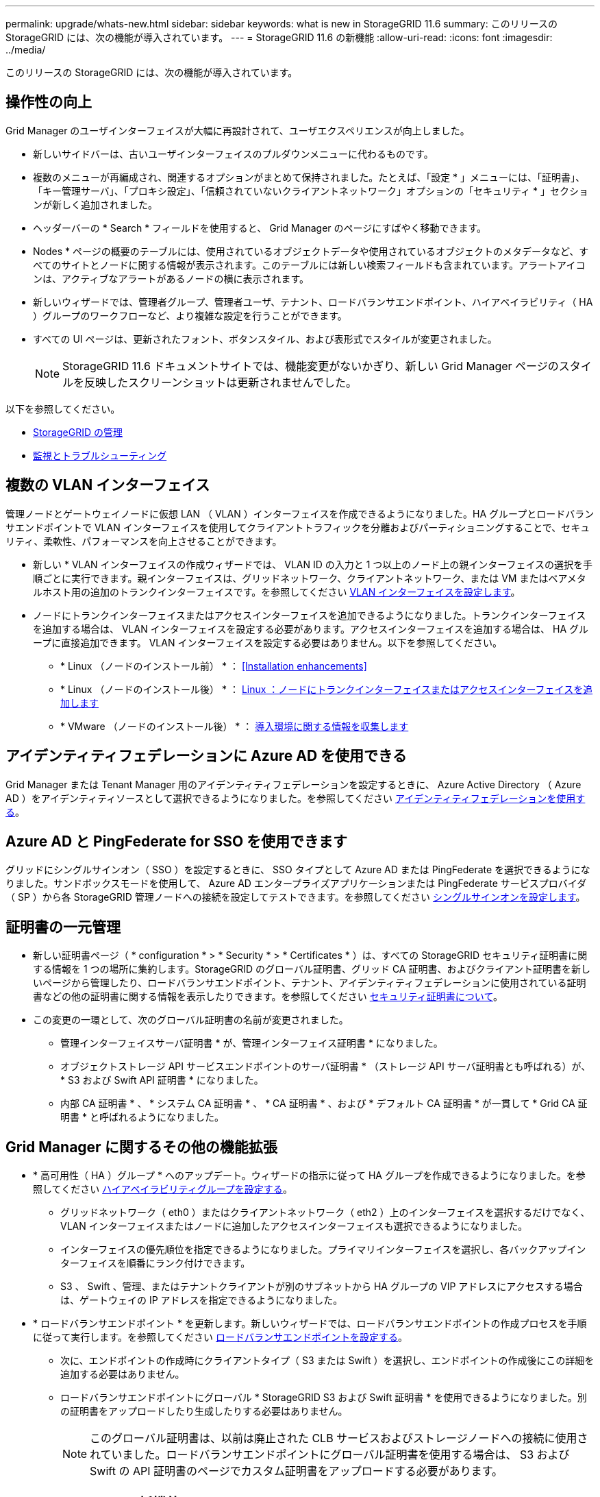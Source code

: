 ---
permalink: upgrade/whats-new.html 
sidebar: sidebar 
keywords: what is new in StorageGRID 11.6 
summary: このリリースの StorageGRID には、次の機能が導入されています。 
---
= StorageGRID 11.6 の新機能
:allow-uri-read: 
:icons: font
:imagesdir: ../media/


[role="lead"]
このリリースの StorageGRID には、次の機能が導入されています。



== 操作性の向上

Grid Manager のユーザインターフェイスが大幅に再設計されて、ユーザエクスペリエンスが向上しました。

* 新しいサイドバーは、古いユーザインターフェイスのプルダウンメニューに代わるものです。
* 複数のメニューが再編成され、関連するオプションがまとめて保持されました。たとえば、「設定 * 」メニューには、「証明書」、「キー管理サーバ」、「プロキシ設定」、「信頼されていないクライアントネットワーク」オプションの「セキュリティ * 」セクションが新しく追加されました。
* ヘッダーバーの * Search * フィールドを使用すると、 Grid Manager のページにすばやく移動できます。
* Nodes * ページの概要のテーブルには、使用されているオブジェクトデータや使用されているオブジェクトのメタデータなど、すべてのサイトとノードに関する情報が表示されます。このテーブルには新しい検索フィールドも含まれています。アラートアイコンは、アクティブなアラートがあるノードの横に表示されます。
* 新しいウィザードでは、管理者グループ、管理者ユーザ、テナント、ロードバランサエンドポイント、ハイアベイラビリティ（ HA ）グループのワークフローなど、より複雑な設定を行うことができます。
* すべての UI ページは、更新されたフォント、ボタンスタイル、および表形式でスタイルが変更されました。
+

NOTE: StorageGRID 11.6 ドキュメントサイトでは、機能変更がないかぎり、新しい Grid Manager ページのスタイルを反映したスクリーンショットは更新されませんでした。



以下を参照してください。

* xref:../admin/index.adoc[StorageGRID の管理]
* xref:../monitor/index.adoc[監視とトラブルシューティング]




== 複数の VLAN インターフェイス

管理ノードとゲートウェイノードに仮想 LAN （ VLAN ）インターフェイスを作成できるようになりました。HA グループとロードバランサエンドポイントで VLAN インターフェイスを使用してクライアントトラフィックを分離およびパーティショニングすることで、セキュリティ、柔軟性、パフォーマンスを向上させることができます。

* 新しい * VLAN インターフェイスの作成ウィザードでは、 VLAN ID の入力と 1 つ以上のノード上の親インターフェイスの選択を手順ごとに実行できます。親インターフェイスは、グリッドネットワーク、クライアントネットワーク、または VM またはベアメタルホスト用の追加のトランクインターフェイスです。を参照してください xref:../admin/configure-vlan-interfaces.html[VLAN インターフェイスを設定します]。
* ノードにトランクインターフェイスまたはアクセスインターフェイスを追加できるようになりました。トランクインターフェイスを追加する場合は、 VLAN インターフェイスを設定する必要があります。アクセスインターフェイスを追加する場合は、 HA グループに直接追加できます。 VLAN インターフェイスを設定する必要はありません。以下を参照してください。
+
** * Linux （ノードのインストール前） * ： <<Installation enhancements>>
** * Linux （ノードのインストール後） * ： xref:../maintain/linux-adding-trunk-or-access-interfaces-to-node.adoc[Linux ：ノードにトランクインターフェイスまたはアクセスインターフェイスを追加します]
** * VMware （ノードのインストール後） * ： xref:../vmware/collecting-information-about-your-deployment-environment.adoc[導入環境に関する情報を収集します]






== アイデンティティフェデレーションに Azure AD を使用できる

Grid Manager または Tenant Manager 用のアイデンティティフェデレーションを設定するときに、 Azure Active Directory （ Azure AD ）をアイデンティティソースとして選択できるようになりました。を参照してください xref:../admin/using-identity-federation.adoc[アイデンティティフェデレーションを使用する]。



== Azure AD と PingFederate for SSO を使用できます

グリッドにシングルサインオン（ SSO ）を設定するときに、 SSO タイプとして Azure AD または PingFederate を選択できるようになりました。サンドボックスモードを使用して、 Azure AD エンタープライズアプリケーションまたは PingFederate サービスプロバイダ（ SP ）から各 StorageGRID 管理ノードへの接続を設定してテストできます。を参照してください xref:../admin/configuring-sso.adoc[シングルサインオンを設定します]。



== 証明書の一元管理

* 新しい証明書ページ（ * configuration * > * Security * > * Certificates * ）は、すべての StorageGRID セキュリティ証明書に関する情報を 1 つの場所に集約します。StorageGRID のグローバル証明書、グリッド CA 証明書、およびクライアント証明書を新しいページから管理したり、ロードバランサエンドポイント、テナント、アイデンティティフェデレーションに使用されている証明書などの他の証明書に関する情報を表示したりできます。を参照してください xref:../admin/using-storagegrid-security-certificates.adoc[セキュリティ証明書について]。
* この変更の一環として、次のグローバル証明書の名前が変更されました。
+
** 管理インターフェイスサーバ証明書 * が、管理インターフェイス証明書 * になりました。
** オブジェクトストレージ API サービスエンドポイントのサーバ証明書 * （ストレージ API サーバ証明書とも呼ばれる）が、 * S3 および Swift API 証明書 * になりました。
** 内部 CA 証明書 * 、 * システム CA 証明書 * 、 * CA 証明書 * 、および * デフォルト CA 証明書 * が一貫して * Grid CA 証明書 * と呼ばれるようになりました。






== Grid Manager に関するその他の機能拡張

* * 高可用性（ HA ）グループ * へのアップデート。ウィザードの指示に従って HA グループを作成できるようになりました。を参照してください xref:../admin/configure-high-availability-group.html[ハイアベイラビリティグループを設定する]。
+
** グリッドネットワーク（ eth0 ）またはクライアントネットワーク（ eth2 ）上のインターフェイスを選択するだけでなく、 VLAN インターフェイスまたはノードに追加したアクセスインターフェイスも選択できるようになりました。
** インターフェイスの優先順位を指定できるようになりました。プライマリインターフェイスを選択し、各バックアップインターフェイスを順番にランク付けできます。
** S3 、 Swift 、管理、またはテナントクライアントが別のサブネットから HA グループの VIP アドレスにアクセスする場合は、ゲートウェイの IP アドレスを指定できるようになりました。


* * ロードバランサエンドポイント * を更新します。新しいウィザードでは、ロードバランサエンドポイントの作成プロセスを手順に従って実行します。を参照してください xref:../admin/configuring-load-balancer-endpoints.adoc[ロードバランサエンドポイントを設定する]。
+
** 次に、エンドポイントの作成時にクライアントタイプ（ S3 または Swift ）を選択し、エンドポイントの作成後にこの詳細を追加する必要はありません。
** ロードバランサエンドポイントにグローバル * StorageGRID S3 および Swift 証明書 * を使用できるようになりました。別の証明書をアップロードしたり生成したりする必要はありません。
+

NOTE: このグローバル証明書は、以前は廃止された CLB サービスおよびストレージノードへの接続に使用されていました。ロードバランサエンドポイントにグローバル証明書を使用する場合は、 S3 および Swift の API 証明書のページでカスタム証明書をアップロードする必要があります。







== Tenant Manager の新機能

* * 新しい S3 実験コンソール * 。Tenant Manager のバケットページからのリンクとして使用できる新しい実験的な S3 コンソールを使用して、 S3 テナントユーザはバケット内のオブジェクトを表示および管理できます。を参照してください xref:../tenant/use-s3-console.adoc[Experimental S3 Console を使用します]。



IMPORTANT: S3 Console はテスト済みではないため、オブジェクトの一括管理や本番環境での使用は想定されていません。テナントで S3 コンソールを使用するのは、少数のオブジェクトに対して機能を実行する場合や、コンセプトの実証や非本番環境のグリッドを使用する場合のみにしてください。

* * 複数の S3 バケット * を削除できます。テナントユーザは一度に複数の S3 バケットを削除できるようになりました。削除する各バケットは空である必要があります。を参照してください xref:../tenant/deleting-s3-bucket.adoc[S3 バケットを削除します]。
* * テナントアカウントへの更新権限 * 。Tenant accounts 権限を持つグループに属する管理者ユーザは、既存のトラフィック分類ポリシーを表示できるようになりました。以前は、これらの指標を表示するには、ユーザに Root アクセス権限が必要でした。




== 新しいアップグレードとホットフィックスのプロセス

* StorageGRID アップグレード * ページが再設計されました（ * maintenance * > * System * > * Software update * > * StorageGRID upgrade * ）。
* StorageGRID 11.6 へのアップグレードが完了したら、 Grid Manager を使用して将来のリリースにアップグレードし、そのリリース用のホットフィックスを同時に適用できます。StorageGRID のアップグレードページに推奨されるアップグレードパスが表示され、正しいダウンロードページに直接リンクされます。
* AutoSupport ページ（ * support * > * Tools * > * AutoSupport * ）の新しい * Check for software updates * チェックボックスを使用すると、この機能を制御できます。システムに WAN アクセスがない場合は、利用可能なソフトウェアアップデートのチェックを無効にできます。を参照してください xref:../admin/configure-autosupport-grid-manager.adoc#disable-checks-for-software-updates[AutoSupport &GT; ソフトウェアアップデートのチェックを無効にします]。
+

NOTE: StorageGRID 11.6 へのアップグレードでは、オプションでスクリプトを使用して、ホットフィックスを同時にアップグレードおよび適用できます。を参照してください https://kb.netapp.com/Advice_and_Troubleshooting/Hybrid_Cloud_Infrastructure/StorageGRID/How_to_run_combined_major_upgrade_and_hotfix_script_for_StorageGRID["ネットアップのナレッジベース：「 How to run combined Major upgrade and hotfix script for StorageGRID"^]。

* SANtricity OS のアップグレードを一時停止し、あとでアップグレードを完了する必要がある場合は一部のノードのアップグレードを省略できるようになりました。ご使用のストレージアプライアンスの手順を参照してください。
+
** xref:../sg5600/upgrading-santricity-os-on-storage-controllers-using-grid-manager-sg5600.adoc[グリッドマネージャ（ SG5600 ）を使用したストレージコントローラの SANtricity OS のアップグレード]
** xref:../sg5700/upgrading-santricity-os-on-storage-controllers-using-grid-manager-sg5700.adoc[グリッドマネージャ（ SG5700 ）を使用してストレージコントローラの SANtricity OS をアップグレードする]
** xref:../sg6000/upgrading-santricity-os-on-storage-controllers-using-grid-manager-sg6000.adoc[Grid Manager （ SG6000 ）を使用しているストレージコントローラの SANtricity OS をアップグレードする]






== 外部 syslog サーバのサポート

* 監査メッセージおよび StorageGRID ログのサブセット（ * configuration * > * Monitoring * > * Audit and syslog server * ）をリモートで保存および管理する場合に、外部 syslog サーバを設定できるようになりました。外部 syslog サーバを設定したら、監査メッセージと特定のログファイルをローカル、リモート、またはその両方で保存できます。監査情報のデスティネーションを設定することで、管理ノードのネットワークトラフィックを削減できます。を参照してください xref:../monitor/configure-audit-messages.adoc[監査メッセージとログの送信先を設定します]。
* この機能に関連して、 Logs ページの新しいチェックボックス（ * support * > * Tools * > * Logs * ）で、特定のアプリケーションログ、監査ログ、ネットワークデバッグに使用するログ、 Prometheus データベースログなど、収集するログのタイプを指定できます。を参照してください xref:../monitor/collecting-log-files-and-system-data.adoc[ログファイルとシステムデータを収集]。




== S3 選択

必要に応じて、 S3 テナントによる問題 SelectObjectContent 要求の個別オブジェクトへの許可を可能にするようになりました。S3 Select を使用すると、データベースや関連リソースを導入せずに大量のデータを効率的に検索できます。また、データ取得のコストとレイテンシも削減されます。を参照してください xref:../admin/manage-s3-select-for-tenant-accounts.adoc[テナントアカウント用の S3 Select を管理します] および xref:../s3/use-s3-select.adoc[S3 Select を使用する]。

S3 Select 処理に使用する Grafana チャートも追加されました。を参照してください xref:../monitor/reviewing-support-metrics.adoc[サポート指標を確認]。



== S3 オブジェクトロックのデフォルトバケット保持期間

S3 オブジェクトのロックを使用している場合に、バケットのデフォルトの保持期間を指定できるようになりました。デフォルトの保持期間では、バケットに追加されたオブジェクトのうち、独自の保持設定がないオブジェクトが環境 によって保持されます。を参照してください xref:../s3/using-s3-object-lock.adoc[S3 オブジェクトロックを使用する]。



== Google Cloud Platform のサポート

Google Cloud Platform （ GCP ）をクラウドストレージプールおよび CloudMirror プラットフォームサービスのエンドポイントとして使用できるようになりました。を参照してください xref:../tenant/specifying-urn-for-platform-services-endpoint.adoc[プラットフォームサービスのエンドポイントの URN を指定してください] および xref:../ilm/creating-cloud-storage-pool.adoc[クラウドストレージプールを作成]。



== AWS C2S のサポート

AWS Commercial クラウド サービス （ C2S ）エンドポイントを CloudMirror レプリケーションに使用できるようになりました。を参照してください xref:../tenant/creating-platform-services-endpoint.adoc[プラットフォームサービスエンドポイントを作成します]。



== その他の S3 の変更

* * マルチパートオブジェクト * に対する GET Object および HEAD Object のサポート。以前は、 StorageGRID は GET Object 要求または HEAD Object 要求の「 PartNumber 」要求パラメータをサポートしていませんでした。問題 の GET 要求と HEAD 要求を使用して、マルチパートオブジェクトの特定のパートを読み出すことができます。GET および HEAD Object も、オブジェクトに含まれるパーツの数を示す「 x-amz-mp-parts-count 」応答要素をサポートしています。
* * 「 Available 」整合性制御への変更 * 。「 Available 」整合性制御は、「 read-after-new-write 」整合性レベルと同じ動作をしますが、 HEAD および GET 処理については結果的に整合性を提供します。「 Available 」整合性制御は、ストレージノードが使用できない場合に、「 read-after-new-write 」よりもヘッドおよび GET 操作の可用性が高くなります。Amazon S3 の整合性とは異なり、 HEAD 処理と GET 処理は保証されません。
+
xref:../s3/index.adoc[S3 を使用する]





== パフォーマンスの強化

* * ストレージノードは 20 億個のオブジェクトをサポートできます。 *ストレージノードの基盤となるディレクトリ構造は、拡張性とパフォーマンスを向上させるために最適化されました。ストレージノードは、最大 20 億個のレプリケートオブジェクトを格納し、パフォーマンスを最大限に高めるために追加のサブディレクトリを使用するようになりました。ノードサブディレクトリは StorageGRID 11.6 にアップグレードすると変更されますが、既存のオブジェクトは新しいディレクトリに再配置されません。
* * ILM ベースの削除パフォーマンスが向上し、高性能アプライアンス * が実現しました。ILM の削除処理に使用されるリソースとスループットが、各 StorageGRID アプライアンスノードのサイズと容量に適合するようになりました。SG5600 アプライアンスのスループットは、 StorageGRID 11.5 と同じです。SG5700 アプライアンスの場合、 ILM を使用した削除のパフォーマンスはわずかに向上しました。RAM 容量と CPU 数が多い SG6000 アプライアンスでは、 ILM による削除処理の処理速度が大幅に向上しました。この改善は、特にオールフラッシュ SGF6024 アプライアンスで顕著に見られます。
* * ストレージ・ボリューム・ウォーターマークの最適化 *以前のリリースでは、 3 つのストレージボリュームのウォーターマークの設定が各ストレージノードのすべてのストレージボリュームに適用されていました。StorageGRID では、ストレージノードのサイズとボリュームの相対容量に基づいて、各ストレージボリュームに対するこれらのウォーターマークを最適化できるようになりました。を参照してください xref:../admin/what-storage-volume-watermarks-are.adoc[ストレージボリュームのウォーターマークとは]。
+
最適化されたウォーターマークは、アップグレードされた新規およびほとんどの StorageGRID 11.6 システムすべてに自動的に適用されます。最適化されたウォーターマークは、以前のデフォルト設定よりも大きくなります。

+
カスタム・ウォーターマークを使用すると、アップグレード後に * 読み取り専用のロー・ウォーターマーク・オーバーライド * アラートがトリガーされることがあります。このアラートでは ' カスタムのウォーターマーク設定が小さすぎるかどうかを確認できますを参照してください xref:../monitor/troubleshoot-low-watermark-alert.adoc[読み取り専用のローウォーターマーク上書きアラートのトラブルシューティング]。

+
この変更の一環として、 2 つの Prometheus 指標が追加されました。

+
** 'storagegrid_storage_volume_minimum_optimized_soft_readonly_watermark
** 'storagegrid_storage_volume_maximum_optimized_soft_readonly_watermark


* * 最大許容メタデータ容量が増加しました * 。ストレージノードで許容される最大メタデータスペースが、大容量のノードでは 3.96TB （ 2.64TB から）に拡張されました。このノードは、実際にリザーブされているスペースが 4TB を超えるメタデータ用に確保されています。この新しい値を指定すると、特定のストレージノードに格納できるオブジェクトメタデータの量が増え、 StorageGRID メタデータの容量が最大 50% 増加します。
+

NOTE: まだ十分な RAM が搭載されておらず、ボリューム 0 に十分なスペースがストレージノードにある場合は、この方法を使用できます xref:../upgrade/increasing-metadata-reserved-space-setting.adoc[インストールまたはアップグレード後に、 Metadata Reserved Space 設定を 8TB に手動で拡張します]。

+
** xref:../admin/managing-object-metadata-storage.adoc#allowed-metadata-space[オブジェクトメタデータストレージの管理 > 許可メタデータスペース]
** xref:../upgrade/increasing-metadata-reserved-space-setting.adoc[Metadata Reserved Space 設定の増加]






== メンテナンス手順とサポートツールの機能拡張

* * ノードコンソールパスワードを変更できます。 *Grid Manager を使用してノードのコンソールパスワード（ * 設定 * > * アクセス制御 * > * Grid パスワード * ）を変更できるようになりました。これらのパスワードは、 SSH を使用してノードに「 admin 」としてログインする場合、または VM/ 物理コンソール接続のルートユーザにログインする場合に使用します。を参照してください xref:../admin/change-node-console-password.adoc[ノードのコンソールパスワードを変更します]。
* * 新しいオブジェクト存在チェックウィザード * 。使いやすいオブジェクト保持チェックウィザード（ * maintenance * > * Tasks * > * Object existence check * ）を使用して、オブジェクトの整合性を検証できるようになりました。このウィザードは、フォアグラウンド検証手順 の代わりに使用できます。新しい手順 の検証には 3 分の 1 の時間しかかかりませんが、複数のノードを同時に検証できます。を参照してください xref:../monitor/verifying-object-integrity.html[オブジェクトの整合性を検証]。
* * EC の再バランスおよび EC の修復ジョブの「完了までの推定時間」チャート * 。現在の EC のリバランシングジョブまたは EC の修復ジョブの完了までの推定時間と完了率を確認できるようになりました。
* * 複製データ修復完了率の推定値 * 。レプリケートされた修復の完了率の推定値を表示するために 'show-replicated-repair-status オプションを 'repair-data' コマンドに追加できるようになりました。
+

IMPORTANT: StorageGRID 11.6 では、「 show -replicated-repair-status 」オプションをテクニカルプレビューで利用できます。この機能は開発中であり、返される値が正しくないか遅れている可能性があります。修復が完了したかどうかを確認するには、リカバリ手順の説明に従って、 * Awaiting - All * 、 * Repairs Attempted （ XRPA * ）、 * Scan Period - Estimated （ XSCM ） * を使い続けます。

* 診断ページ（ * サポート * > * ツール * > * 診断 * ）の結果が重大度順にソートされ、アルファベット順にソートされるようになりました。
* Prometheus と Grafana は、インターフェイスとチャートを変更して新しいバージョンに更新されました。この変更の一環として、一部の指標のラベルが変更されました。
+
** 'node_network_up' のラベルを使用したカスタムクエリがある場合は ' 代わりに 'node_network_info' のラベルを使用する必要があります
** 'node-network' メトリックのいずれかから ' ラベル名 interface も使用する場合は ' 代わりに device ラベルを使用します


* 以前は、 Prometheus 指標は管理ノードに 31 日間格納されていました。現在は、 Prometheus データ用にリザーブされたスペースがいっぱいになるまで指標が格納されます。その結果、過去の指標の利用可能時間が大幅に増加する可能性があります。
+
/var/local/mysql_ibdata/` のボリュームが容量に達すると、最も古いメトリックが最初に削除されます。





== インストールの機能拡張

* Red Hat Enterprise Linux のインストール中に、 Podman をコンテナとして使用できるようになりました。以前は、 StorageGRID でサポートされていたのは Docker コンテナのみでした。
* StorageGRID 用の API スキーマが、 Red Hat Enterprise Linux/CentOS 、 Ubuntu / Debian 、および VMware プラットフォームのインストールアーカイブに含まれるようになりました。アーカイブを抽出した後、「 /extrases/api-schemas' 」フォルダにスキーマがあります。
* ベアメタル環境用のノード構成ファイル内の「 block_device_RANGEDB 」キーに、 2 桁ではなく 3 桁の数字が含まれるようになりました。つまり 'BLOCK_DEVICE_RANGEDB_nn' ではなく 'BLOCK_DEVICE_RANGEDB_nnn を指定する必要があります
+
既存の環境との互換性を確保するために、アップグレード後のノードで 2 桁のキーが引き続きサポートされます。

* ベアメタル環境のノード構成ファイルに ' 新しい 'Interfaces] ターゲットのインスタンスを 1 つ以上追加することもできます各キーは、ベアメタルホスト上の物理インターフェイスの名前と概要 を提供します。これは VLAN インターフェイスのページおよび HA グループのページに表示されます。
+
** xref:../rhel/creating-node-configuration-files.adoc[Red Hat Enterprise Linux または CentOS 環境のノード構成ファイルを作成します]
** xref:../ubuntu/creating-node-configuration-files.adoc[Ubuntu または Debian の環境のノード構成ファイルを作成します]






== 新しいアラート

StorageGRID 11.6 では、次の新しいアラートが追加されました。

* 監査ログをメモリ内キューに追加しています
* Cassandra テーブルが破損しています
* EC のリバランシングに失敗しました
* EC の修復エラー
* EC の修復が停止した
* S3 および Swift API 用のグローバルサーバ証明書の有効期限
* 外部 syslog CA 証明書の有効期限
* 外部 syslog クライアント証明書の有効期限
* 外部 syslog サーバ証明書の有効期限
* 外部 syslog サーバの転送エラーです
* テナントのアイデンティティフェデレーションの同期が失敗する
* 従来の CLB ロードバランサのアクティビティが検出されました
* ログをディスク上キューに追加しています
* 読み取り専用のローウォーターマークの上書き
* tmp ディレクトリの空きスペースが不足しています
* オブジェクトの存在チェックに失敗しました
* オブジェクトの存在チェックが停止しました
* S3 PUT Object のサイズが大きすぎます


を参照してください xref:../monitor/alerts-reference.adoc[アラート一覧]。



== 監査メッセージに対する変更

* ORLM ： Object Rules Met 監査メッセージに新しい * BUID * フィールドが追加されました。*BUID * フィールドには、内部処理に使用されるバケット ID が表示されます。新しいフィールドは、メッセージステータスが PRGD の場合にのみ表示されます。
* 新しい * SgRP * フィールドが次の監査メッセージに追加されました。「 * SgRP * 」フィールドは、取り込まれたサイトとは別のサイトでオブジェクトが削除された場合にのみ存在します。
+
** IDEL ： ILM Initiated Delete
** OVWR ：オブジェクトを上書き
** SDEL ： S3 DELETE
** WDEL ： Swift の削除




を参照してください xref:../audit/index.adoc[監査ログを確認します]。



== StorageGRID のマニュアルの変更点

StorageGRID 11.6 ドキュメントサイトの外観と操作性が変更され、基盤となるプラットフォームとして GitHub が使用されるようになりました。

ネットアップは内容に関するフィードバックを高く評価しており、製品ドキュメントの全ページに掲載されている新しい「 Request doc changes 」機能の利用を推奨しています。ドキュメントプラットフォームには、 GitHub ユーザー向けの埋め込みコンテンツ寄与機能も用意されています。

このドキュメントを参照して、投稿してください。編集、変更のリクエスト、フィードバックの送信が可能です。
